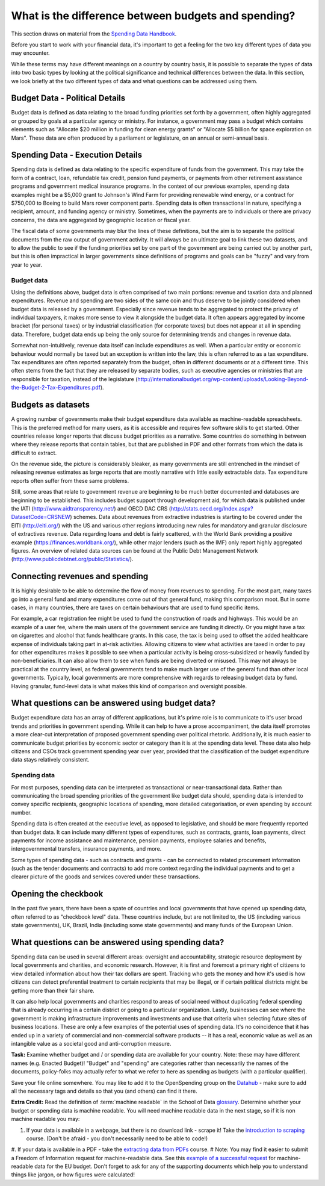 ====================================================
What is the difference between budgets and spending?
====================================================

This section draws on material from the `Spending Data Handbook`_.

.. _Spending Data Handbook: http://openspending.org/resources/handbook/

Before you start to work with your financial data, it's important to get a feeling for the two key different types of data you may encounter. 

While these terms may have different meanings on a country by country basis, it is possible to separate the types of data into two basic types by looking at the political significance and technical differences between the data. In this section, we look briefly at the two different types of data and what questions can be addressed using them.

Budget Data - Political Details
-------------------------------

Budget data is defined as data relating to the broad funding priorities set forth by a government, often highly aggregated or grouped by goals at a particular agency or ministry. For instance, a government may pass a budget which contains elements such as "Allocate $20 million in funding for clean energy grants" or "Allocate $5 billion for space exploration on Mars". These data are often produced by a parliament or legislature, on an annual or semi-annual basis.

Spending Data - Execution Details
---------------------------------

Spending data is defined as data relating to the specific expenditure of funds from the government. This may take the form of a contract, loan, refundable tax credit, pension fund payments, or payments from other retirement assistance programs and government medical insurance programs. In the context of our previous examples, spending data examples might be a $5,000 grant to Johnson's Wind Farm for providing renewable wind energy, or a contract for $750,000 to Boeing to build Mars rover component parts. Spending data is often transactional in nature, specifying a recipient, amount, and funding agency or ministry. Sometimes, when the payments are to individuals or there are privacy concerns, the data are aggregated by geographic location or fiscal year.

The fiscal data of some governments may blur the lines of these definitions, but the aim is to separate the political documents from the raw output of government activity. It will always be an ultimate goal to link these two datasets, and to allow the public to see if the funding priorities set by one part of the government are being carried out by another part, but this is often impractical in larger governments since definitions of programs and goals can be "fuzzy" and vary from year to year.

.. image:: http://content.openspending.org/resources/handbook/static/budget-spending-data-3.jpg

Budget data
===========

Using the definitions above, budget data is often comprised of two main portions: revenue and taxation data and planned expenditures. Revenue and spending are two sides of the same coin and thus deserve to be jointly considered when budget data is released by a government. Especially since revenue tends to be aggregated to protect the privacy of individual taxpayers, it makes more sense to view it alongside the budget data. It often appears aggregated by income bracket (for personal taxes) or by industrial classification (for corporate taxes) but does not appear at all in spending data. Therefore, budget data ends up being the only source for determining trends and changes in revenue data.

Somewhat non-intuitively, revenue data itself can include expenditures as well. When a particular entity or economic behaviour would normally be taxed but an exception is written into the law, this is often referred to as a tax expenditure. Tax expenditures are often reported separately from the budget, often in different documents or at a different time. This often stems from the fact that they are released by separate bodies, such as executive agencies or ministries that are responsible for taxation, instead of the legislature (http://internationalbudget.org/wp-content/uploads/Looking-Beyond-the-Budget-2-Tax-Expenditures.pdf).

Budgets as datasets
-------------------

A growing number of governments make their budget expenditure data available as machine-readable spreadsheets. This is the preferred method for many users, as it is accessible and requires few software skills to get started. Other countries release longer reports that discuss budget priorities as a narrative. Some countries do something in between where they release reports that contain tables, but that are published in PDF and other formats from which the data is difficult to extract.

On the revenue side, the picture is considerably bleaker, as many governments are still entrenched in the mindset of releasing revenue estimates as large reports that are mostly narrative with little easily extractable data. Tax expenditure reports often suffer from these same problems.

Still, some areas that relate to government revenue are beginning to be much better documented and databases are beginning to be established. This includes budget support through development aid, for which data is published under the IATI (http://www.aidtransparency.net/) and OECD DAC CRS (http://stats.oecd.org/Index.aspx?DatasetCode=CRSNEW) schemes. Data about revenues from extractive industries is starting to be covered under the EITI (http://eiti.org/) with the US and various other regions introducing new rules for mandatory and granular disclosure of extractives revenue. Data regarding loans and debt is fairly scattered, with the World Bank providing a positive example (https://finances.worldbank.org/), while other major lenders (such as the IMF) only report highly aggregated figures. An overview of related data sources can be found at the Public Debt Management Network (http://www.publicdebtnet.org/public/Statistics/).

Connecting revenues and spending
--------------------------------

It is highly desirable to be able to determine the flow of money from revenues to spending. For the most part, many taxes go into a general fund and many expenditures come out of that general fund, making this comparison moot. But in some cases, in many countries, there are taxes on certain behaviours that are used to fund specific items.

For example, a car registration fee might be used to fund the construction of roads and highways. This would be an example of a user fee, where the main users of the government service are funding it directly. Or you might have a tax on cigarettes and alcohol that funds healthcare grants. In this case, the tax is being used to offset the added healthcare expense of individuals taking part in at-risk activities. Allowing citizens to view what activities are taxed in order to pay for other expenditures makes it possible to see when a particular activity is being cross-subsidized or heavily funded by non-beneficiaries. It can also allow them to see when funds are being diverted or misused. This may not always be practical at the country level, as federal governments tend to make much larger use of the general fund than other local governments. Typically, local governments are more comprehensive with regards to releasing budget data by fund. Having granular, fund-level data is what makes this kind of comparison and oversight possible.

.. image:: http://content.openspending.org/resources/handbook/static/funding_1.jpg

What questions can be answered using budget data?
------------------------------------------------- 

Budget expenditure data has an array of different applications, but it's prime role is to communicate to it's user broad trends and priorities in government spending. While it can help to have a prose accompaniment, the data itself promotes a more clear-cut interpretation of proposed government spending over political rhetoric. Additionally, it is much easier to communicate budget priorities by economic sector or category than it is at the spending data level. These data also help citizens and CSOs track government spending year over year, provided that the classification of the budget expenditure data stays relatively consistent.

Spending data
==============

For most purposes, spending data can be interpreted as transactional or near-transactional data. Rather than communicating the broad spending priorities of the government like budget data should, spending data is intended to convey specific recipients, geographic locations of spending, more detailed categorisation, or even spending by account number.

Spending data is often created at the executive level, as opposed to legislative, and should be more frequently reported than budget data. It can include many different types of expenditures, such as contracts, grants, loan payments, direct payments for income assistance and maintenance, pension payments, employee salaries and benefits, intergovernmental transfers, insurance payments, and more.

Some types of spending data - such as contracts and grants - can be connected to related procurement information (such as the tender documents and contracts) to add more context regarding the individual payments and to get a clearer picture of the goods and services covered under these transactions.

Opening the checkbook
----------------------
In the past five years, there have been a spate of countries and local governments that have opened up spending data, often referred to as "checkbook level" data. These countries include, but are not limited to, the US (including various state governments), UK, Brazil, India (including some state governments) and many funds of the European Union.

What questions can be answered using spending data?
---------------------------------------------------

Spending data can be used in several different areas: oversight and accountability, strategic resource deployment by local governments and charities, and economic research. However, it is first and foremost a primary right of citizens to view detailed information about how their tax dollars are spent. Tracking who gets the money and how it's used is how citizens can detect preferential treatment to certain recipients that may be illegal, or if certain political districts might be getting more than their fair share.

It can also help local governments and charities respond to areas of social need without duplicating federal spending that is already occurring in a certain district or going to a particular organization. Lastly, businesses can see where the government is making infrastructure improvements and investments and use that criteria when selecting future sites of business locations. These are only a few examples of the potential uses of spending data. It's no coincidence that it has ended up in a variety of commercial and non-commercial software products -- it has a real, economic value as well as an intangible value as a societal good and anti-corruption measure.

.. raw:: html
  
  <div class="well">

**Task:** Examine whether budget and / or spending data are available for your country. Note: these may have different names (e.g. Enacted Budget)! "Budget" and "spending" are categories rather than necessarily the names of the documents, policy-folks may actually refer to what we refer to here as spending as budgets (with a particular qualifier).

Save your file online somewhere. You may like to add it to the OpenSpending group on the `Datahub`_ - make sure to add all the necessary tags and details so that you (and others) can find it there.

**Extra Credit:** Read the definition of :term:`machine readable` in the School of Data `glossary`_. Determine whether your budget or spending data is machine readable. You will need machine readable data in the next stage, so if it is non machine readable you may: 

#. If your data is available in a webpage, but there is no download link - scrape it! Take the `introduction to scraping`_ course. (Don't be afraid - you don't necessarily need to be able to code!)
#. If your data is available in a PDF - take the `extracting data from PDFs`_ course. 
# Note: You may find it easier to submit a Freedom of Information request for machine-readable data. See this `example of a successful request`_ for machine-readable data for the EU budget. Don't forget to ask for any of the supporting documents which help you to understand things like jargon, or how figures were calculated!


.. _Datahub: http://datahub.io/dataset?groups=openspending&q=openspending
.. _glossary: http://schoolofdata.org/handbook/appendix/glossary/
.. _introduction to scraping: http://schoolofdata.org/handbook/courses/scraping/
.. _extracting data from PDFs: http://schoolofdata.org/handbook/courses/extracting-data-from-pdf/
.. _example of a successful request: http://www.asktheeu.org/en/request/machine_readable_version_of_the#incoming-185

.. raw:: html
  
  </div>
.. raw:: html

  <div class="alert alert-info">Any questions? Got stuck? <a class="btn
  btn-large btn-info" href="http://ask.schoolofdata.org">Ask School of Data!
  </a></div>
